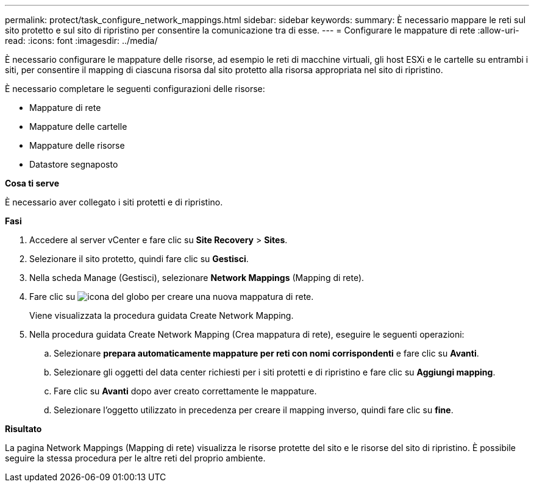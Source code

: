 ---
permalink: protect/task_configure_network_mappings.html 
sidebar: sidebar 
keywords:  
summary: È necessario mappare le reti sul sito protetto e sul sito di ripristino per consentire la comunicazione tra di esse. 
---
= Configurare le mappature di rete
:allow-uri-read: 
:icons: font
:imagesdir: ../media/


[role="lead"]
È necessario configurare le mappature delle risorse, ad esempio le reti di macchine virtuali, gli host ESXi e le cartelle su entrambi i siti, per consentire il mapping di ciascuna risorsa dal sito protetto alla risorsa appropriata nel sito di ripristino.

È necessario completare le seguenti configurazioni delle risorse:

* Mappature di rete
* Mappature delle cartelle
* Mappature delle risorse
* Datastore segnaposto


*Cosa ti serve*

È necessario aver collegato i siti protetti e di ripristino.

*Fasi*

. Accedere al server vCenter e fare clic su *Site Recovery* > *Sites*.
. Selezionare il sito protetto, quindi fare clic su *Gestisci*.
. Nella scheda Manage (Gestisci), selezionare *Network Mappings* (Mapping di rete).
. Fare clic su image:../media/new_network_mappings.gif["icona del globo"] per creare una nuova mappatura di rete.
+
Viene visualizzata la procedura guidata Create Network Mapping.

. Nella procedura guidata Create Network Mapping (Crea mappatura di rete), eseguire le seguenti operazioni:
+
.. Selezionare *prepara automaticamente mappature per reti con nomi corrispondenti* e fare clic su *Avanti*.
.. Selezionare gli oggetti del data center richiesti per i siti protetti e di ripristino e fare clic su *Aggiungi mapping*.
.. Fare clic su *Avanti* dopo aver creato correttamente le mappature.
.. Selezionare l'oggetto utilizzato in precedenza per creare il mapping inverso, quindi fare clic su *fine*.




*Risultato*

La pagina Network Mappings (Mapping di rete) visualizza le risorse protette del sito e le risorse del sito di ripristino. È possibile seguire la stessa procedura per le altre reti del proprio ambiente.
